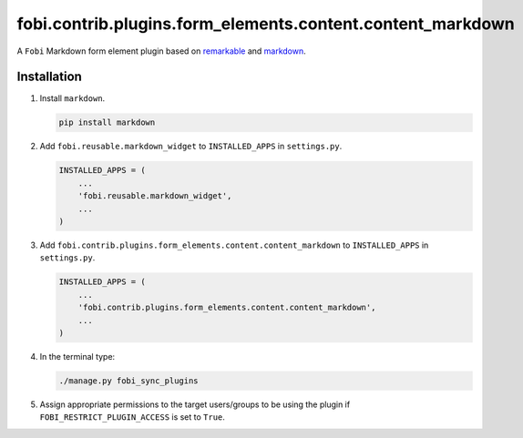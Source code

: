 fobi.contrib.plugins.form_elements.content.content_markdown
-----------------------------------------------------------

A ``Fobi`` Markdown form element plugin based on
`remarkable <https://github.com/jonschlinkert/remarkable/>`_ and
`markdown <https://github.com/Python-Markdown/markdown>`_.

Installation
~~~~~~~~~~~~

(1) Install ``markdown``.

    .. code-block:: sh

        pip install markdown

(2) Add ``fobi.reusable.markdown_widget`` to ``INSTALLED_APPS`` in
    ``settings.py``.

    .. code-block:: python

        INSTALLED_APPS = (
            ...
            'fobi.reusable.markdown_widget',
            ...
        )

(3) Add ``fobi.contrib.plugins.form_elements.content.content_markdown`` to
    ``INSTALLED_APPS`` in ``settings.py``.

    .. code-block:: python

        INSTALLED_APPS = (
            ...
            'fobi.contrib.plugins.form_elements.content.content_markdown',
            ...
        )

(4) In the terminal type:

    .. code-block:: sh

        ./manage.py fobi_sync_plugins

(5) Assign appropriate permissions to the target users/groups to be using
    the plugin if ``FOBI_RESTRICT_PLUGIN_ACCESS`` is set to ``True``.
